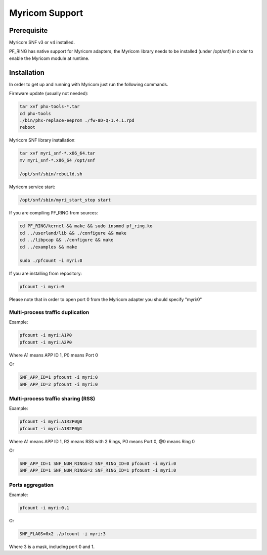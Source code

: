 Myricom Support
===============

Prerequisite
------------

Myricom SNF v3 or v4 installed.

PF_RING has native support for Myricom adapters, the Myricom library needs 
to be installed (under /opt/snf) in order to enable the Myricom module at
runtime.

Installation
------------

In order to get up and running with Myricom just run the following commands.

Firmware update (usually not needed):

.. code-block:: console

   tar xvf phx-tools-*.tar
   cd phx-tools
   ./bin/phx-replace-eeprom ./fw-8D-Q-1.4.1.rpd 
   reboot

Myricom SNF library installation:

.. code-block:: console

   tar xvf myri_snf-*.x86_64.tar
   mv myri_snf-*.x86_64 /opt/snf
   
   /opt/snf/sbin/rebuild.sh

Myricom service start:

.. code-block:: console

   /opt/snf/sbin/myri_start_stop start

If you are compiling PF_RING from sources:

.. code-block:: console

   cd PF_RING/kernel && make && sudo insmod pf_ring.ko
   cd ../userland/lib && ./configure && make
   cd ../libpcap && ./configure && make
   cd ../examples && make
   
   sudo ./pfcount -i myri:0

If you are installing from repository:

.. code-block:: console

   pfcount -i myri:0

Please note that in order to open port 0 from the Myricom adapter 
you should specify "myri:0"

Multi-process traffic duplication 
~~~~~~~~~~~~~~~~~~~~~~~~~~~~~~~~~

Example:

.. code-block:: console

   pfcount -i myri:A1P0
   pfcount -i myri:A2P0

Where A1 means APP ID 1, P0 means Port 0

Or

.. code-block:: console

   SNF_APP_ID=1 pfcount -i myri:0
   SNF_APP_ID=2 pfcount -i myri:0

Multi-process traffic sharing (RSS)
~~~~~~~~~~~~~~~~~~~~~~~~~~~~~~~~~~~

Example:

.. code-block:: console

   pfcount -i myri:A1R2P0@0
   pfcount -i myri:A1R2P0@1

Where A1 means APP ID 1, R2 means RSS with 2 Rings, P0 means Port 0, @0 means Ring 0

Or

.. code-block:: console

   SNF_APP_ID=1 SNF_NUM_RINGS=2 SNF_RING_ID=0 pfcount -i myri:0
   SNF_APP_ID=1 SNF_NUM_RINGS=2 SNF_RING_ID=1 pfcount -i myri:0

Ports aggregation
~~~~~~~~~~~~~~~~~

Example:

.. code-block:: console

   pfcount -i myri:0,1

Or

.. code-block:: console

  SNF_FLAGS=0x2 ./pfcount -i myri:3

Where 3 is a mask, including port 0 and 1.

